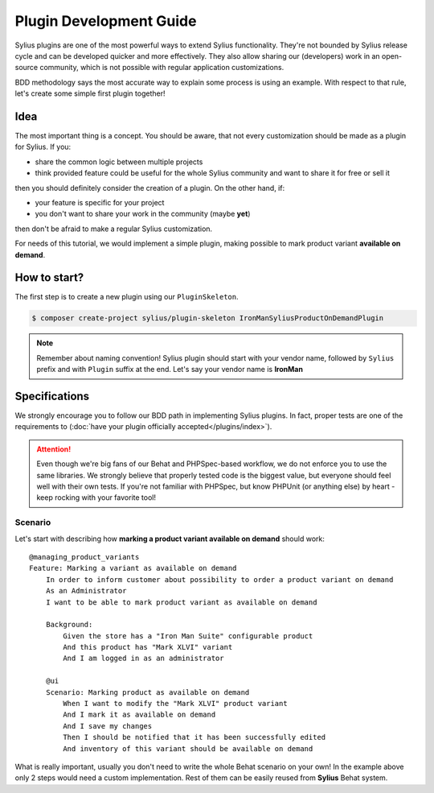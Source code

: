 Plugin Development Guide
========================

Sylius plugins are one of the most powerful ways to extend Sylius functionality. They're not bounded by Sylius release cycle and can be
developed quicker and more effectively. They also allow sharing our (developers) work in an open-source community, which is not possible with
regular application customizations.

BDD methodology says the most accurate way to explain some process is using an example.
With respect to that rule, let's create some simple first plugin together!


Idea
----

The most important thing is a concept. You should be aware, that not every customization should be made as a plugin for Sylius.
If you:

* share the common logic between multiple projects
* think provided feature could be useful for the whole Sylius community and want to share it for free or sell it

then you should definitely consider the creation of a plugin. On the other hand, if:

* your feature is specific for your project
* you don't want to share your work in the community (maybe **yet**)

then don't be afraid to make a regular Sylius customization.

For needs of this tutorial, we would implement a simple plugin, making possible to mark product variant **available on demand**.


How to start?
-------------

The first step is to create a new plugin using our ``PluginSkeleton``.

.. code-block:: bash

    $ composer create-project sylius/plugin-skeleton IronManSyliusProductOnDemandPlugin

.. note::

    Remember about naming convention! Sylius plugin should start with your vendor name, followed by ``Sylius`` prefix and with ``Plugin`` suffix at the end.
    Let's say your vendor name is **IronMan**


Specifications
--------------

We strongly encourage you to follow our BDD path in implementing Sylius plugins. In fact, proper tests are one of the requirements to
(:doc:`have your plugin officially accepted</plugins/index>`).

.. attention::

    Even though we're big fans of our Behat and PHPSpec-based workflow, we do not enforce you to use the same libraries.
    We strongly believe that properly tested code is the biggest value, but everyone should feel well with their own tests.
    If you're not familiar with PHPSpec, but know PHPUnit (or anything else) by heart - keep rocking with your favorite tool!

Scenario
********

Let's start with describing how **marking a product variant available on demand** should work::

    @managing_product_variants
    Feature: Marking a variant as available on demand
        In order to inform customer about possibility to order a product variant on demand
        As an Administrator
        I want to be able to mark product variant as available on demand

        Background:
            Given the store has a "Iron Man Suite" configurable product
            And this product has "Mark XLVI" variant
            And I am logged in as an administrator

        @ui
        Scenario: Marking product as available on demand
            When I want to modify the "Mark XLVI" product variant
            And I mark it as available on demand
            And I save my changes
            Then I should be notified that it has been successfully edited
            And inventory of this variant should be available on demand

What is really important, usually you don't need to write the whole Behat scenario on your own! In the example above only 2 steps
would need a custom implementation. Rest of them can be easily reused from **Sylius** Behat system.
